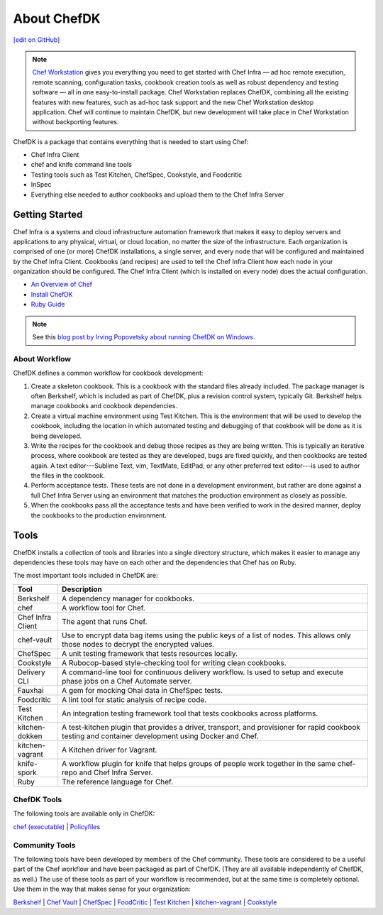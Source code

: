 =====================================================
About ChefDK
=====================================================
`[edit on GitHub] <https://github.com/chef/chef-web-docs/blob/master/chef_master/source/about_chefdk.rst>`__

.. note:: `Chef Workstation <https://downloads.chef.io/chef-workstation/>`__ gives you everything you need to get started with Chef Infra — ad hoc remote execution, remote scanning, configuration tasks, cookbook creation tools as well as robust dependency and testing software — all in one easy-to-install package. Chef Workstation replaces ChefDK, combining all the existing features with new features, such as ad-hoc task support and the new Chef Workstation desktop application. Chef will continue to maintain ChefDK, but new development will take place in Chef Workstation without backporting features.

.. tag chef_dk

ChefDK is a package that contains everything that is needed to start using Chef:

* Chef Infra Client
* chef and knife command line tools
* Testing tools such as Test Kitchen, ChefSpec, Cookstyle, and Foodcritic
* InSpec
* Everything else needed to author cookbooks and upload them to the Chef Infra Server

.. end_tag

Getting Started
=====================================================
.. tag chef_index

.. This page is used as the short overview on the index page at docs.chef.io

Chef Infra is a systems and cloud infrastructure automation framework that makes it easy to deploy servers and applications to any physical, virtual, or cloud location, no matter the size of the infrastructure. Each organization is comprised of one (or more) ChefDK installations, a single server, and every node that will be configured and maintained by the Chef Infra Client. Cookbooks (and recipes) are used to tell the Chef Infra Client how each node in your organization should be configured. The Chef Infra Client (which is installed on every node) does the actual configuration.

.. end_tag

* `An Overview of Chef </chef_overview.html>`_
* `Install ChefDK </install_dk.html>`_
* `Ruby Guide </ruby.html>`_

.. note:: See this `blog post by Irving Popovetsky about running ChefDK on Windows. <https://www.chef.io/blog/2014/11/04/the-chefdk-on-windows-survival-guide/>`__

About Workflow
-----------------------------------------------------
ChefDK defines a common workflow for cookbook development:

#. Create a skeleton cookbook. This is a cookbook with the standard files already included. The package manager is often Berkshelf, which is included as part of ChefDK, plus a revision control system, typically Git. Berkshelf helps manage cookbooks and cookbook dependencies.

#. Create a virtual machine environment using Test Kitchen. This is the environment that will be used to develop the cookbook, including the location in which automated testing and debugging of that cookbook will be done as it is being developed.

#. Write the recipes for the cookbook and debug those recipes as they are being written. This is typically an iterative process, where cookbook are tested as they are developed, bugs are fixed quickly, and then cookbooks are tested again. A text editor---Sublime Text, vim, TextMate, EditPad, or any other preferred text editor---is used to author the files in the cookbook.

#. Perform acceptance tests. These tests are not done in a development environment, but rather are done against a full Chef Infra Server using an environment that matches the production environment as closely as possible.

#. When the cookbooks pass all the acceptance tests and have been verified to work in the desired manner, deploy the cookbooks to the production environment.

Tools
=====================================================
ChefDK installs a collection of tools and libraries into a single directory structure, which makes it easier to manage any dependencies these tools may have on each other and the dependencies that Chef has on Ruby.

The most important tools included in ChefDK are:

.. list-table::
   :widths: 60 420
   :header-rows: 1

   * - Tool
     - Description
   * - Berkshelf
     - A dependency manager for cookbooks.
   * - chef
     - A workflow tool for Chef.
   * - Chef Infra Client
     - The agent that runs Chef.
   * - chef-vault
     - Use to encrypt data bag items using the public keys of a list of nodes. This allows only those nodes to decrypt the encrypted values.
   * - ChefSpec
     - A unit testing framework that tests resources locally.
   * - Cookstyle
     - A Rubocop-based style-checking tool for writing clean cookbooks.
   * - Delivery CLI
     - A command-line tool for continuous delivery workflow. Is used to setup and execute phase jobs on a Chef Automate server.
   * - Fauxhai
     - A gem for mocking Ohai data in ChefSpec tests.
   * - Foodcritic
     - A lint tool for static analysis of recipe code.
   * - Test Kitchen
     - An integration testing framework tool that tests cookbooks across platforms.
   * - kitchen-dokken
     - A test-kitchen plugin that provides a driver, transport, and provisioner for rapid cookbook testing and container development using Docker and Chef.
   * - kitchen-vagrant
     - A Kitchen driver for Vagrant.
   * - knife-spork
     - A workflow plugin for knife that helps groups of people work together in the same chef-repo and Chef Infra Server.
   * - Ruby
     - The reference language for Chef.

ChefDK Tools
-----------------------------------------------------
The following tools are available only in ChefDK:

`chef (executable) </ctl_chef.html>`_ |
`Policyfiles </policyfile.html>`_

Community Tools
-----------------------------------------------------
The following tools have been developed by members of the Chef community. These tools are considered to be a useful part of the Chef workflow and have been packaged as part of ChefDK. (They are all available independently of ChefDK, as well.) The use of these tools as part of your workflow is recommended, but at the same time is completely optional. Use them in the way that makes sense for your organization:

`Berkshelf </berkshelf.html>`_ |
`Chef Vault </chef_vault.html>`_ |
`ChefSpec </chefspec.html>`_ |
`FoodCritic </foodcritic.html>`_ |
`Test Kitchen </kitchen.html>`_ |
`kitchen-vagrant </plugin_kitchen_vagrant.html>`_ |
`Cookstyle </cookstyle.html>`_
